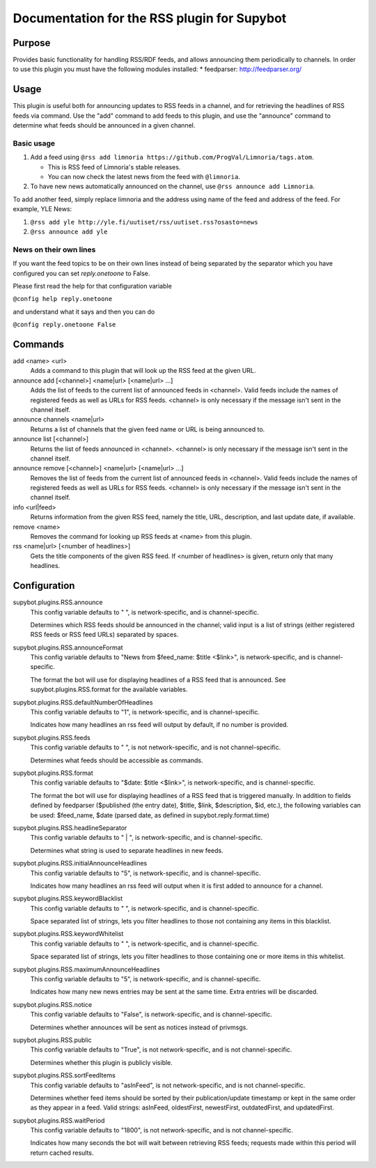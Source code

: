 .. _plugin-RSS:

Documentation for the RSS plugin for Supybot
============================================

Purpose
-------
Provides basic functionality for handling RSS/RDF feeds, and allows announcing
them periodically to channels.
In order to use this plugin you must have the following modules
installed:
* feedparser: http://feedparser.org/

Usage
-----
This plugin is useful both for announcing updates to RSS feeds in a
channel, and for retrieving the headlines of RSS feeds via command.  Use
the "add" command to add feeds to this plugin, and use the "announce"
command to determine what feeds should be announced in a given channel.

Basic usage
^^^^^^^^^^^

1. Add a feed using
   ``@rss add limnoria https://github.com/ProgVal/Limnoria/tags.atom``.

   * This is RSS feed of Limnoria's stable releases.
   * You can now check the latest news from the feed with ``@limnoria``.

2. To have new news automatically announced on the channel, use
   ``@rss announce add Limnoria``.

To add another feed, simply replace limnoria and the address using name
of the feed and address of the feed. For example, YLE News:

1. ``@rss add yle http://yle.fi/uutiset/rss/uutiset.rss?osasto=news``
2. ``@rss announce add yle``

News on their own lines
^^^^^^^^^^^^^^^^^^^^^^^

If you want the feed topics to be on their own lines instead of being separated by
the separator which you have configured you can set `reply.onetoone` to False.

Please first read the help for that configuration variable

``@config help reply.onetoone``

and understand what it says and then you can do

``@config reply.onetoone False``

Commands
--------
add <name> <url>
  Adds a command to this plugin that will look up the RSS feed at the given URL.

announce add [<channel>] <name|url> [<name|url> ...]
  Adds the list of feeds to the current list of announced feeds in <channel>. Valid feeds include the names of registered feeds as well as URLs for RSS feeds. <channel> is only necessary if the message isn't sent in the channel itself.

announce channels <name|url>
  Returns a list of channels that the given feed name or URL is being announced to.

announce list [<channel>]
  Returns the list of feeds announced in <channel>. <channel> is only necessary if the message isn't sent in the channel itself.

announce remove [<channel>] <name|url> [<name|url> ...]
  Removes the list of feeds from the current list of announced feeds in <channel>. Valid feeds include the names of registered feeds as well as URLs for RSS feeds. <channel> is only necessary if the message isn't sent in the channel itself.

info <url|feed>
  Returns information from the given RSS feed, namely the title, URL, description, and last update date, if available.

remove <name>
  Removes the command for looking up RSS feeds at <name> from this plugin.

rss <name|url> [<number of headlines>]
  Gets the title components of the given RSS feed. If <number of headlines> is given, return only that many headlines.

Configuration
-------------
supybot.plugins.RSS.announce
  This config variable defaults to " ", is network-specific, and is  channel-specific.

  Determines which RSS feeds should be announced in the channel; valid input is a list of strings (either registered RSS feeds or RSS feed URLs) separated by spaces.

supybot.plugins.RSS.announceFormat
  This config variable defaults to "News from $feed_name: $title <$link>", is network-specific, and is  channel-specific.

  The format the bot will use for displaying headlines of a RSS feed that is announced. See supybot.plugins.RSS.format for the available variables.

supybot.plugins.RSS.defaultNumberOfHeadlines
  This config variable defaults to "1", is network-specific, and is  channel-specific.

  Indicates how many headlines an rss feed will output by default, if no number is provided.

supybot.plugins.RSS.feeds
  This config variable defaults to " ", is not network-specific, and is  not channel-specific.

  Determines what feeds should be accessible as commands.

supybot.plugins.RSS.format
  This config variable defaults to "$date: $title <$link>", is network-specific, and is  channel-specific.

  The format the bot will use for displaying headlines of a RSS feed that is triggered manually. In addition to fields defined by feedparser ($published (the entry date), $title, $link, $description, $id, etc.), the following variables can be used: $feed_name, $date (parsed date, as defined in supybot.reply.format.time)

supybot.plugins.RSS.headlineSeparator
  This config variable defaults to " | ", is network-specific, and is  channel-specific.

  Determines what string is used to separate headlines in new feeds.

supybot.plugins.RSS.initialAnnounceHeadlines
  This config variable defaults to "5", is network-specific, and is  channel-specific.

  Indicates how many headlines an rss feed will output when it is first added to announce for a channel.

supybot.plugins.RSS.keywordBlacklist
  This config variable defaults to " ", is network-specific, and is  channel-specific.

  Space separated list of strings, lets you filter headlines to those not containing any items in this blacklist.

supybot.plugins.RSS.keywordWhitelist
  This config variable defaults to " ", is network-specific, and is  channel-specific.

  Space separated list of strings, lets you filter headlines to those containing one or more items in this whitelist.

supybot.plugins.RSS.maximumAnnounceHeadlines
  This config variable defaults to "5", is network-specific, and is  channel-specific.

  Indicates how many new news entries may be sent at the same time. Extra entries will be discarded.

supybot.plugins.RSS.notice
  This config variable defaults to "False", is network-specific, and is  channel-specific.

  Determines whether announces will be sent as notices instead of privmsgs.

supybot.plugins.RSS.public
  This config variable defaults to "True", is not network-specific, and is  not channel-specific.

  Determines whether this plugin is publicly visible.

supybot.plugins.RSS.sortFeedItems
  This config variable defaults to "asInFeed", is not network-specific, and is  not channel-specific.

  Determines whether feed items should be sorted by their publication/update timestamp or kept in the same order as they appear in a feed.  Valid strings: asInFeed, oldestFirst, newestFirst, outdatedFirst, and updatedFirst.

supybot.plugins.RSS.waitPeriod
  This config variable defaults to "1800", is not network-specific, and is  not channel-specific.

  Indicates how many seconds the bot will wait between retrieving RSS feeds; requests made within this period will return cached results.

